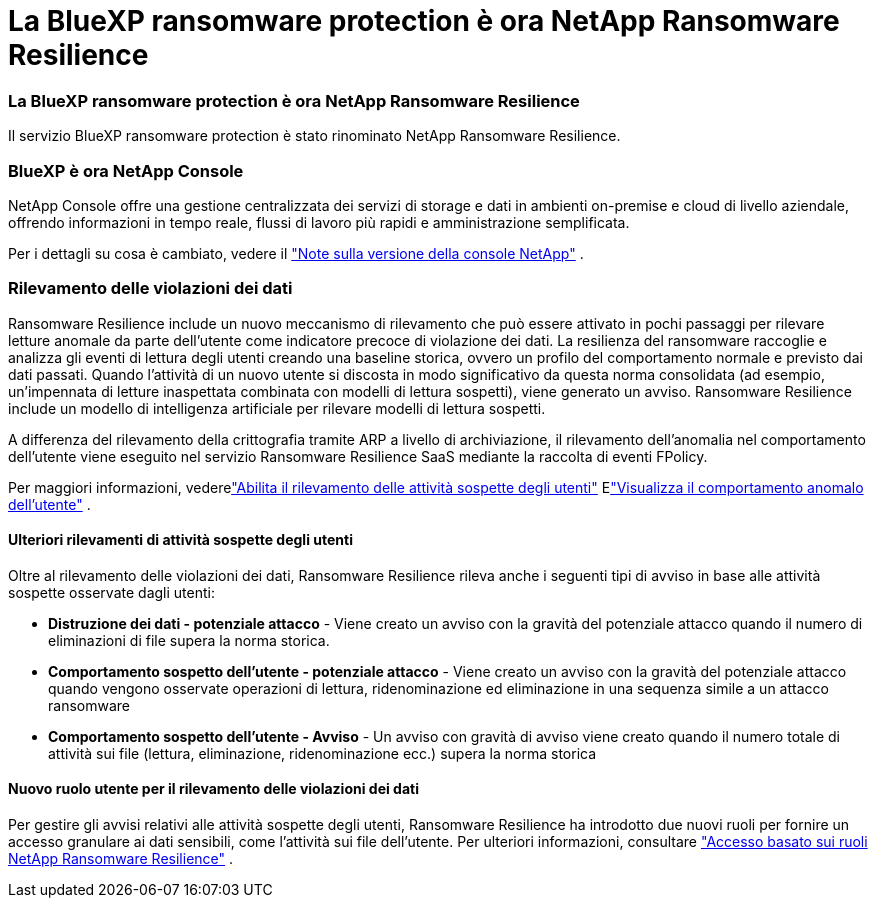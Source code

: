 = La BlueXP ransomware protection è ora NetApp Ransomware Resilience
:allow-uri-read: 




=== La BlueXP ransomware protection è ora NetApp Ransomware Resilience

Il servizio BlueXP ransomware protection è stato rinominato NetApp Ransomware Resilience.



=== BlueXP è ora NetApp Console

NetApp Console offre una gestione centralizzata dei servizi di storage e dati in ambienti on-premise e cloud di livello aziendale, offrendo informazioni in tempo reale, flussi di lavoro più rapidi e amministrazione semplificata.

Per i dettagli su cosa è cambiato, vedere il https://docs.netapp.com/us-en/console-relnotes/index.html["Note sulla versione della console NetApp"] .



=== Rilevamento delle violazioni dei dati

Ransomware Resilience include un nuovo meccanismo di rilevamento che può essere attivato in pochi passaggi per rilevare letture anomale da parte dell'utente come indicatore precoce di violazione dei dati.  La resilienza del ransomware raccoglie e analizza gli eventi di lettura degli utenti creando una baseline storica, ovvero un profilo del comportamento normale e previsto dai dati passati.  Quando l'attività di un nuovo utente si discosta in modo significativo da questa norma consolidata (ad esempio, un'impennata di letture inaspettata combinata con modelli di lettura sospetti), viene generato un avviso.  Ransomware Resilience include un modello di intelligenza artificiale per rilevare modelli di lettura sospetti.

A differenza del rilevamento della crittografia tramite ARP a livello di archiviazione, il rilevamento dell'anomalia nel comportamento dell'utente viene eseguito nel servizio Ransomware Resilience SaaS mediante la raccolta di eventi FPolicy.

Per maggiori informazioni, vederelink:https://docs.netapp.com/us-en/data-services-ransomware-resilience/suspicious-user-activity.html["Abilita il rilevamento delle attività sospette degli utenti"] Elink:https://docs.netapp.com/us-en/data-services-ransomware-resilience/rp-use-alert.html#view-anomalous-user-behavior["Visualizza il comportamento anomalo dell'utente"] .



==== Ulteriori rilevamenti di attività sospette degli utenti

Oltre al rilevamento delle violazioni dei dati, Ransomware Resilience rileva anche i seguenti tipi di avviso in base alle attività sospette osservate dagli utenti:

* **Distruzione dei dati - potenziale attacco** - Viene creato un avviso con la gravità del potenziale attacco quando il numero di eliminazioni di file supera la norma storica.
* **Comportamento sospetto dell'utente - potenziale attacco** - Viene creato un avviso con la gravità del potenziale attacco quando vengono osservate operazioni di lettura, ridenominazione ed eliminazione in una sequenza simile a un attacco ransomware
* **Comportamento sospetto dell'utente - Avviso** - Un avviso con gravità di avviso viene creato quando il numero totale di attività sui file (lettura, eliminazione, ridenominazione ecc.) supera la norma storica




==== Nuovo ruolo utente per il rilevamento delle violazioni dei dati

Per gestire gli avvisi relativi alle attività sospette degli utenti, Ransomware Resilience ha introdotto due nuovi ruoli per fornire un accesso granulare ai dati sensibili, come l'attività sui file dell'utente. Per ulteriori informazioni, consultare link:https://docs.netapp.com/us-en/data-services-ransomware-resilience/rp-reference-roles.html["Accesso basato sui ruoli NetApp Ransomware Resilience"] .
